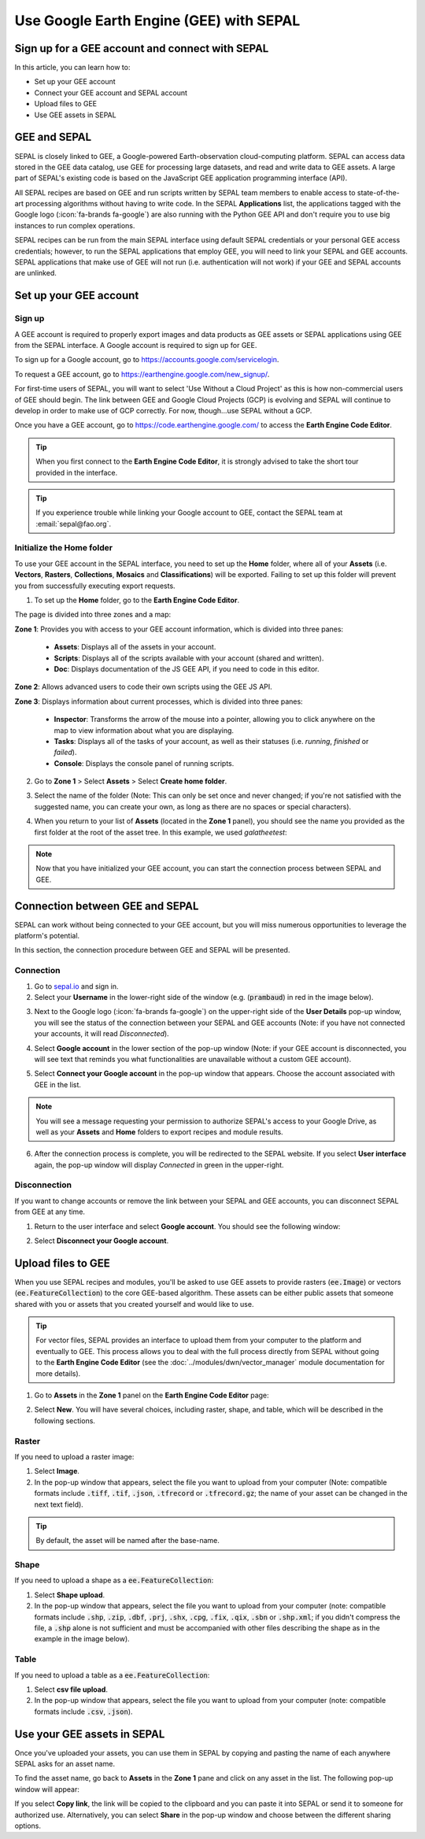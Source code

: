 Use Google Earth Engine (GEE) with SEPAL
========================================

Sign up for a GEE account and connect with SEPAL
------------------------------------------------

In this article, you can learn how to:

-  Set up your GEE account
-  Connect your GEE account and SEPAL account
-  Upload files to GEE
-  Use GEE assets in SEPAL

GEE and SEPAL
-------------

SEPAL is closely linked to GEE, a Google-powered Earth-observation cloud-computing platform. SEPAL can access data stored in the GEE data catalog, use GEE for processing large datasets, and read and write data to GEE assets. A large part of SEPAL's existing code is based on the JavaScript GEE application programming interface (API).

All SEPAL recipes are based on GEE and run scripts written by SEPAL team members to enable access to state-of-the-art processing algorithms without having to write code. In the SEPAL **Applications** list, the applications tagged with the Google logo (:icon:`fa-brands fa-google`) are also running with the Python GEE API and don't require you to use big instances to run complex operations.

SEPAL recipes can be run from the main SEPAL interface using default SEPAL credentials or your personal GEE access credentials; however, to run the SEPAL applications that employ GEE, you will need to link your SEPAL and GEE accounts. SEPAL applications that make use of GEE will not run (i.e. authentication will not work) if your GEE and SEPAL accounts are unlinked.

Set up your GEE account
-----------------------

Sign up
^^^^^^^

A GEE account is required to properly export images and data products as GEE assets or SEPAL applications using GEE from the SEPAL interface. A Google account is required to sign up for GEE.

To sign up for a Google account, go to https://accounts.google.com/servicelogin.

To request a GEE account, go to https://earthengine.google.com/new_signup/.

.. thumbnail:: ../_images/setup/register/gee_landing.png
    :title: Request access to google earth engine.
    :align: center

For first-time users of SEPAL, you will want to select 'Use Without a Cloud Project' as this is how non-commercial users of GEE should begin. The link between GEE and Google Cloud Projects (GCP) is evolving and SEPAL will continue to develop in order to make use of GCP correctly. For now, though...use SEPAL without a GCP.

.. thumbnail:: ../_images/setup/register/gee_gcp_declaration.png
    :title: Use google earth engine without cloud project.
    :align: center


Once you have a GEE account, go to https://code.earthengine.google.com/ to access the **Earth Engine Code Editor**.

.. thumbnail:: ../_images/setup/register/gee_code.png
    :title: GEE code editor
    :align: center

.. tip::

    When you first connect to the **Earth Engine Code Editor**, it is strongly advised to take the short tour provided in the interface.

    .. thumbnail:: ../_images/setup/gee/editor_tour.png
        :title: GEE code editor tour
        :align: center
        :width: 40%

.. tip::

    If you experience trouble while linking your Google account to GEE, contact the SEPAL team at :email:`sepal@fao.org`.

Initialize the **Home** folder
^^^^^^^^^^^^^^^^^^^^^^^^^^^^^^

To use your GEE account in the SEPAL interface, you need to set up the **Home** folder, where all of your **Assets** (i.e. **Vectors**, **Rasters**, **Collections**, **Mosaics** and **Classifications**) will be exported. Failing to set up this folder will prevent you from successfully executing export requests.

1. To set up the **Home** folder, go to the **Earth Engine Code Editor**.

.. thumbnail:: ../_images/setup/gee/gee_code.png
    :title: GEE code editor
    :align: center

The page is divided into three zones and a map:

**Zone 1**: Provides you with access to your GEE account information, which is divided into three panes:

    -   **Assets**: Displays all of the assets in your account.
    -   **Scripts**: Displays all of the scripts available with your account (shared and written).
    -   **Doc**: Displays documentation of the JS GEE API, if you need to code in this editor.

**Zone 2**: Allows advanced users to code their own scripts using the GEE JS API.

**Zone 3**: Displays information about current processes, which is divided into three panes:

    -   **Inspector**: Transforms the arrow of the mouse into a pointer, allowing you to click anywhere on the map to view information about what you are displaying.
    -   **Tasks**: Displays all of the tasks of your account, as well as their statuses (i.e. *running*, *finished* or *failed*).
    -   **Console**: Displays the console panel of running scripts.

2. Go to **Zone 1** > Select **Assets** > Select **Create home folder**.

.. thumbnail:: ../_images/setup/gee/create_home.png
    :title: gee asset creation
    :align: center
    :width: 60%

3. Select the name of the folder (Note: This can only be set once and never changed; if you're not satisfied with the suggested name, you can create your own, as long as there are no spaces or special characters).

.. thumbnail:: ../_images/setup/gee/home_pop_up.png
    :title: GEE popup for Home creation
    :align: center
    :width: 50%

4. When you return to your list of **Assets** (located in the **Zone 1** panel), you should see the name you provided as the first folder at the root of the asset tree. In this example, we used *galatheetest*:

.. thumbnail:: ../_images/setup/gee/asset_tree.png
    :title: asset tree
    :align: center
    :width: 60%

.. note::

    Now that you have initialized your GEE account, you can start the connection process between SEPAL and GEE.

Connection between GEE and SEPAL
--------------------------------

SEPAL can work without being connected to your GEE account, but you will miss numerous opportunities to leverage the platform's potential.

In this section, the connection procedure between GEE and SEPAL will be presented.

Connection
^^^^^^^^^^

1. Go to `sepal.io <https://sepal.io>`__ and sign in.

2. Select your **Username** in the lower-right side of the window (e.g. (:code:`prambaud`) in red in the image below).

.. thumbnail:: ../_images/setup/gee/sepal_landing.png
    :title: SEPAL landing
    :align: center

3. Next to the Google logo (:icon:`fa-brands fa-google`) on the upper-right side of the **User Details** pop-up window, you will see the status of the connection between your SEPAL and GEE accounts (Note: if you have not connected your accounts, it will read *Disconnected*).

.. thumbnail:: ../_images/setup/gee/user_interface_disconnected.png
    :title: SEPAL disconnected
    :align: center
    :width: 40%

4. Select **Google account** in the lower section of the pop-up window (Note: if your GEE account is disconnected, you will see text that reminds you what functionalities are unavailable without a custom GEE account).

.. thumbnail:: ../_images/setup/gee/gee_disconnected.png
    :title: connection pop-up
    :align: center
    :width: 40%

5. Select **Connect your Google account** in the pop-up window that appears. Choose the account associated with GEE in the list.

.. thumbnail:: ../_images/setup/gee/gee_credential.png

.. Note::

    You will see a message requesting your permission to authorize SEPAL's access to your Google Drive, as well as your **Assets** and **Home** folders to export recipes and module results.

6. After the connection process is complete, you will be redirected to the SEPAL website. If you select **User interface** again, the pop-up window will display *Connected* in green in the upper-right.

.. thumbnail:: ../_images/setup/gee/user_interface_connected.png
    :title: SEPAL and GEE connected
    :align: center
    :width: 50%

Disconnection
^^^^^^^^^^^^^

If you want to change accounts or remove the link between your SEPAL and GEE accounts, you can disconnect SEPAL from GEE at any time.

1. Return to the user interface and select **Google account**. You should see the following window:

.. thumbnail:: ../_images/setup/gee/gee_connected.png
    :title: gee connected
    :align: center
    :width: 40%

2. Select **Disconnect your Google account**.

Upload files to GEE
-------------------

When you use SEPAL recipes and modules, you'll be asked to use GEE assets to provide rasters (:code:`ee.Image`) or vectors (:code:`ee.FeatureCollection`) to the core GEE-based algorithm. These assets can be either public assets that someone shared with you or assets that you created yourself and would like to use.

.. tip::

    For vector files, SEPAL provides an interface to upload them from your computer to the platform and eventually to GEE. This process allows you to deal with the full process directly from SEPAL without going to the **Earth Engine Code Editor** (see the :doc:`../modules/dwn/vector_manager` module documentation for more details).

1. Go to **Assets** in the **Zone 1** panel on the **Earth Engine Code Editor** page:

.. thumbnail:: ../_images/setup/gee/gee_asset_list.png
    :title: GEE asset list
    :align: center
    :width: 50%

2. Select **New**. You will have several choices, including raster, shape, and table, which will be described in the following sections.

Raster
^^^^^^

If you need to upload a raster image:

1. Select **Image**.
2. In the pop-up window that appears, select the file you want to upload from your computer (Note: compatible formats include :code:`.tiff`, :code:`.tif`, :code:`.json`, :code:`.tfrecord` or :code:`.tfrecord.gz`; the name of your asset can be changed in the next text field).

.. tip::

    By default, the asset will be named after the base-name.

.. thumbnail:: ../_images/setup/gee/upload_image.png
    :title: upload image
    :align: center
    :width: 50%

Shape
^^^^^

If you need to upload a shape as a :code:`ee.FeatureCollection`:

1. Select **Shape upload**.
2. In the pop-up window that appears, select the file you want to upload from your computer (note: compatible formats include :code:`.shp`, :code:`.zip`, :code:`.dbf`, :code:`.prj`, :code:`.shx`, :code:`.cpg`, :code:`.fix`, :code:`.qix`, :code:`.sbn` or :code:`.shp.xml`; if you didn't compress the file, a :code:`.shp` alone is not sufficient and must be accompanied with other files describing the shape as in the example in the image below).

.. thumbnail:: ../_images/setup/gee/upload_shape.png
    :title: upload shp
    :align: center
    :width: 50%

Table
^^^^^

If you need to upload a table as a :code:`ee.FeatureCollection`:

1. Select **csv file upload**.
2. In the pop-up window that appears, select the file you want to upload from your computer (note: compatible formats include :code:`.csv`, :code:`.json`).

.. thumbnail:: ../_images/setup/gee/upload_csv.png
    :title: upload csv
    :align: center
    :width: 50%

Use your GEE assets in SEPAL
----------------------------

Once you've uploaded your assets, you can use them in SEPAL by copying and pasting the name of each anywhere SEPAL asks for an asset name.

To find the asset name, go back to **Assets** in the **Zone 1** pane and click on any asset in the list. The following pop-up window will appear:

.. thumbnail:: ../_images/setup/gee/asset_popup.png
    :title: asset popup
    :align: center
    :width: 80%


If you select **Copy link**, the link will be copied to the clipboard and you can paste it into SEPAL or send it to someone for authorized use. Alternatively, you can select **Share** in the pop-up window and choose between the different sharing options.
